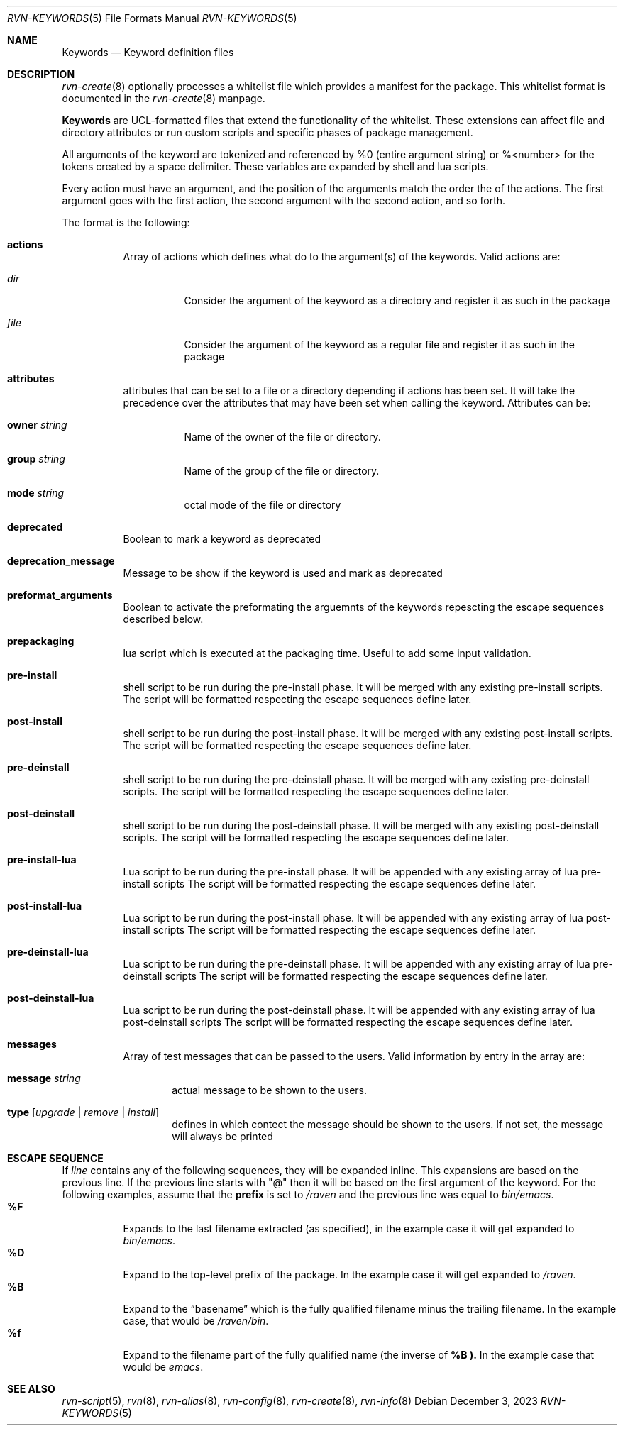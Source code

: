 .Dd December 3, 2023
.Dt RVN-KEYWORDS 5
.Os
.Sh NAME
.Nm Keywords
.Nd Keyword definition files
.Sh DESCRIPTION
.Xr rvn-create 8
optionally processes a whitelist file which provides a manifest for the package.
This whitelist format is documented in the
.Xr rvn-create 8
manpage.
.Pp
.Nm
are UCL-formatted files that extend the functionality of the whitelist.
These extensions can affect file and directory attributes or run custom scripts
and specific phases of package management.
.Pp
All arguments of the keyword are tokenized and referenced by \%%0 (entire
argument string) or \%%<number> for the tokens created by a space delimiter.
These variables are expanded by shell and lua scripts.
.Pp
Every action must have an argument, and the position of the arguments
match the order the of the actions.
The first argument goes with the first action, the second argument with
the second action, and so forth.
.Pp
The format is the following:
.Bl -tag -width Ds
.It Cm actions
Array of actions which defines what do to the argument(s) of the keywords.
Valid actions are:
.Bl -tag -width Ds
.It Va dir
Consider the argument of the keyword as a directory and register it as such in
the package
.It Va file
Consider the argument of the keyword as a regular file and register it as such
in the package
.El
.It Cm attributes
attributes that can be set to a file or a directory depending if actions has
been set.
It will take the precedence over the attributes that may have been set when
calling the keyword.
Attributes can be:
.Bl -tag -width Ds
.It Cm owner Ar string
Name of the owner of the file or directory.
.It Cm group Ar string
Name of the group of the file or directory.
.It Cm mode Ar string
octal mode of the file or directory
.El
.It Cm deprecated
Boolean to mark a keyword as deprecated
.It Cm deprecation_message
Message to be show if the keyword is used and mark as deprecated
.It Cm preformat_arguments
Boolean to activate the preformating the arguemnts of the keywords repescting
the escape sequences described below.
.It Cm prepackaging
lua script which is executed at the packaging time.
Useful to add some input validation.
.It Cm pre-install
shell script to be run during the pre-install phase.
It will be merged with any existing pre-install scripts.
The script will be formatted respecting the escape sequences define later.
.It Cm post-install
shell script to be run during the post-install phase.
It will be merged with any existing post-install scripts.
The script will be formatted respecting the escape sequences define later.
.It Cm pre-deinstall
shell script to be run during the pre-deinstall phase.
It will be merged with any existing pre-deinstall scripts.
The script will be formatted respecting the escape sequences define later.
.It Cm post-deinstall
shell script to be run during the post-deinstall phase.
It will be merged with any existing post-deinstall scripts.
The script will be formatted respecting the escape sequences define later.
.It Cm pre-install-lua
Lua script to be run during the pre-install phase.
It will be appended with any existing array of lua pre-install scripts
The script will be formatted respecting the escape sequences define later.
.It Cm post-install-lua
Lua script to be run during the post-install phase.
It will be appended with any existing array of lua post-install scripts
The script will be formatted respecting the escape sequences define later.
.It Cm pre-deinstall-lua
Lua script to be run during the pre-deinstall phase.
It will be appended with any existing array of lua pre-deinstall scripts
The script will be formatted respecting the escape sequences define later.
.It Cm post-deinstall-lua
Lua script to be run during the post-deinstall phase.
It will be appended with any existing array of lua post-deinstall scripts
The script will be formatted respecting the escape sequences define later.
.It Cm messages
Array of test messages that can be passed to the users.
Valid information by entry in the array are:
.Bl -tag -width xxxx
.It Cm message Ar string
actual message to be shown to the users.
.It Cm type Op Ar upgrade | Ar remove | Ar install
defines in which contect the message should be shown to the users.
If not set, the message will always be printed
.El
.El
.Sh ESCAPE SEQUENCE
If
.Ar line
contains any of the following sequences, they will be expanded inline.
This expansions are based on the previous line.
If the previous line starts with "@" then it will be based on the first
argument of the keyword.
For the following examples, assume that the
.Cm prefix
is set to
.Pa /raven
and the previous line was equal to
.Pa bin/emacs .
.Bl -tag -width indent -compact
.It Cm "\&%F"
Expands to the last filename extracted (as specified), in the example case
it will get expanded to
.Pa bin/emacs .
.It Cm "\&%D"
Expand to the top-level prefix of the package.
In the example case it will get expanded to
.Pa /raven .
.It Cm "\&%B"
Expand to the
.Dq basename
which is the fully qualified filename minus the trailing filename.
In the example case, that would be
.Pa /raven/bin .
.It Cm "%f"
Expand to the filename part of the fully qualified name (the inverse of
.Cm \&%B ).
In the example case that would be
.Pa emacs .
.El
.Sh SEE ALSO
.Xr rvn-script 5 ,
.Xr rvn 8 ,
.Xr rvn-alias 8 ,
.Xr rvn-config 8 ,
.Xr rvn-create 8 ,
.Xr rvn-info 8
